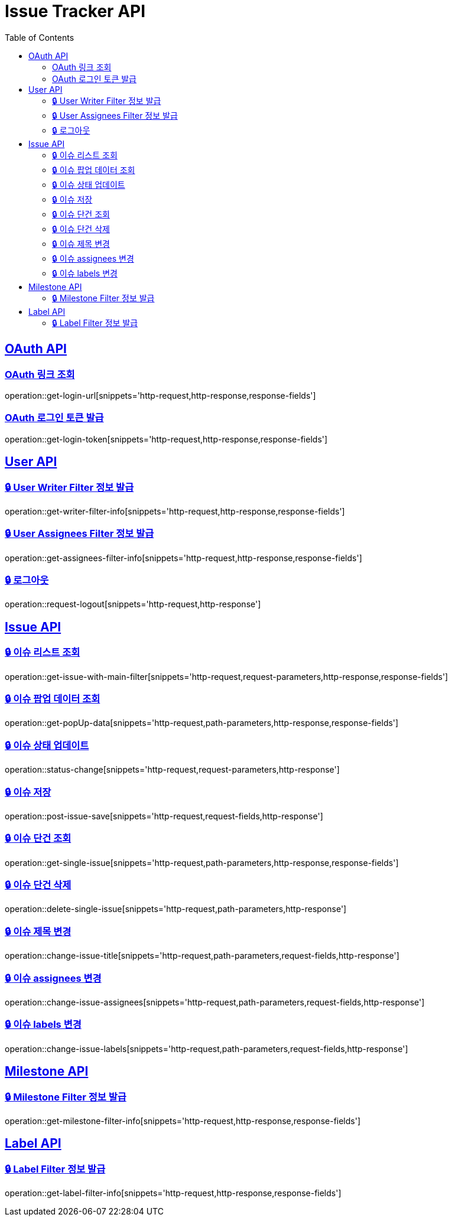 = Issue Tracker API
:source-highlighter: highlightjs
:toc: left
:toclevels: 2
:sectlinks:

[[OAuth-API]]
== OAuth API

[[OAuth-링크-조회]]
=== OAuth 링크 조회
operation::get-login-url[snippets='http-request,http-response,response-fields']

[[OAuth-로그인-토큰-발급]]
=== OAuth 로그인 토큰 발급
operation::get-login-token[snippets='http-request,http-response,response-fields']

[[User-API]]
== User API

[[User-Writer-Filter-정보-발급]]
=== 🔒 User Writer Filter 정보 발급
operation::get-writer-filter-info[snippets='http-request,http-response,response-fields']

[[User-Assignees-Filter-정보-발급]]
=== 🔒 User Assignees Filter 정보 발급
operation::get-assignees-filter-info[snippets='http-request,http-response,response-fields']


[[User-logout]]
=== 🔒 로그아웃
operation::request-logout[snippets='http-request,http-response']

[[Issue-API]]
== Issue API

[[show-Issue-List]]
=== 🔒 이슈 리스트 조회
operation::get-issue-with-main-filter[snippets='http-request,request-parameters,http-response,response-fields']

[[get-popUp-data]]
=== 🔒 이슈 팝업 데이터 조회
operation::get-popUp-data[snippets='http-request,path-parameters,http-response,response-fields']

[[update-issue-status]]
=== 🔒 이슈 상태 업데이트
operation::status-change[snippets='http-request,request-parameters,http-response']

[[save-issue]]
=== 🔒 이슈 저장
operation::post-issue-save[snippets='http-request,request-fields,http-response']

[[find-issue]]
=== 🔒 이슈 단건 조회
operation::get-single-issue[snippets='http-request,path-parameters,http-response,response-fields']

[[delete-issue]]
=== 🔒 이슈 단건 삭제
operation::delete-single-issue[snippets='http-request,path-parameters,http-response']

[[change-issue-title]]
=== 🔒 이슈 제목 변경
operation::change-issue-title[snippets='http-request,path-parameters,request-fields,http-response']

[[change-issue-assignees]]
=== 🔒 이슈 assignees 변경
operation::change-issue-assignees[snippets='http-request,path-parameters,request-fields,http-response']

[[change-issue-labels]]
=== 🔒 이슈 labels 변경
operation::change-issue-labels[snippets='http-request,path-parameters,request-fields,http-response']

[[Milestone-API]]
== Milestone API

[[Milestone-Filter-info]]
=== 🔒 Milestone Filter 정보 발급
operation::get-milestone-filter-info[snippets='http-request,http-response,response-fields']

[[Label-API]]
== Label API

[[Label-Filter-info]]
=== 🔒 Label Filter 정보 발급
operation::get-label-filter-info[snippets='http-request,http-response,response-fields']
